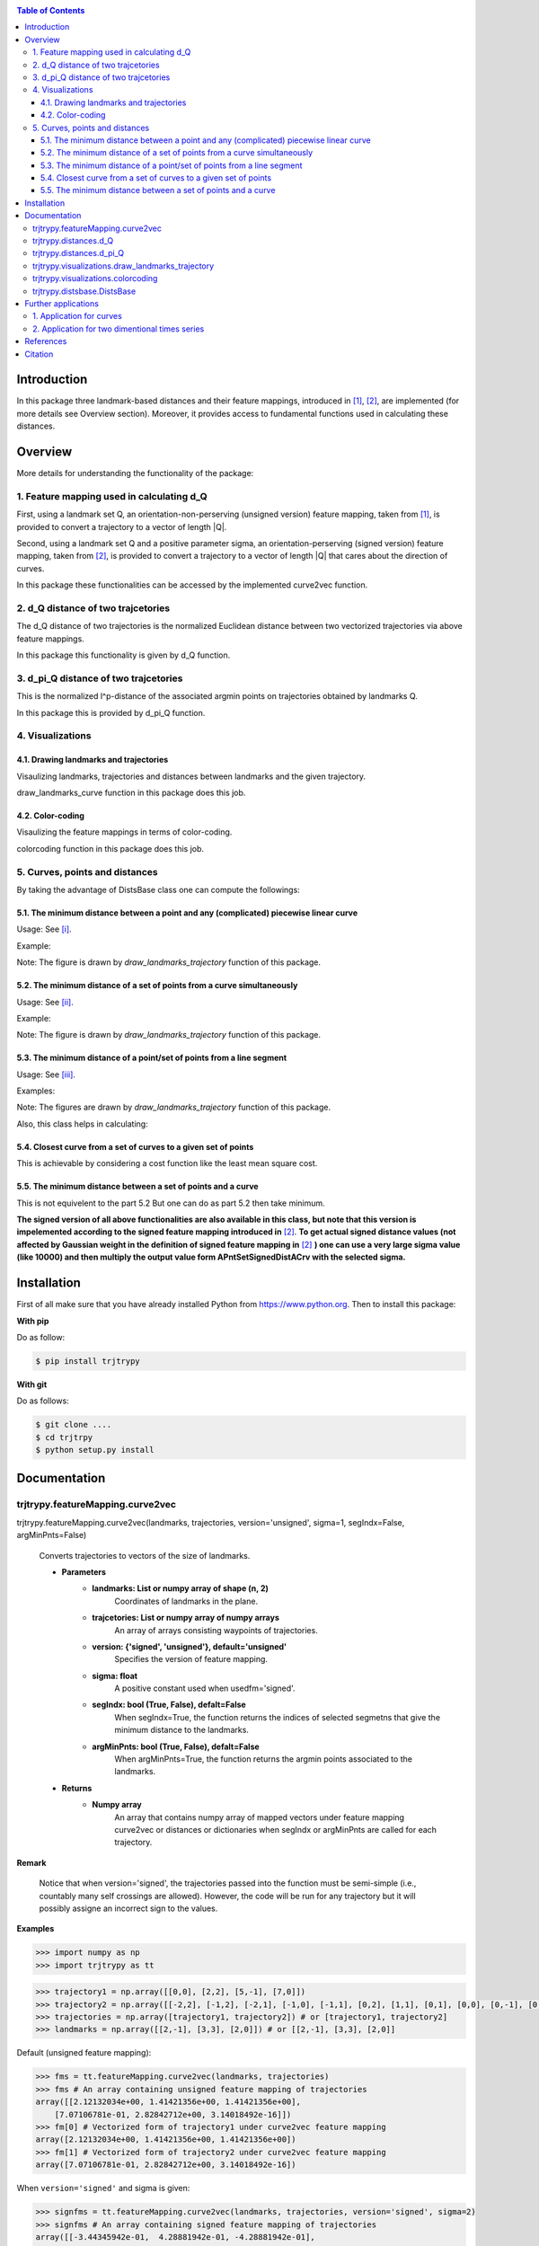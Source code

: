 |PyPI license|   |Documentation Status|

.. |PyPI license| image:: https://img.shields.io/pypi/l/ansicolortags.svg
   :target: https://pypi.python.org/pypi/ansicolortags/

.. |Documentation Status| image:: https://readthedocs.org/projects/ansicolortags/badge/?version=latest
      :target: http://ansicolortags.readthedocs.io/?badge=latest

.. contents:: Table of Contents
  :depth: 7



  
  
Introduction
************
In this package three landmark-based distances and their 
feature mappings, introduced in [1]_, [2]_, are implemented (for more details see Overview section). Moreover, it provides
access to fundamental functions used in calculating these distances.


Overview
********
More details for understanding the functionality of the package: 

1. Feature mapping used in calculating d_Q
==========================================


First, using a landmark set Q, an orientation-non-perserving (unsigned version) feature mapping, taken from [1]_, is provided to convert a trajectory to a vector of length \|Q|\.

Second, using a landmark set Q and a positive parameter sigma, an orientation-perserving (signed version) feature mapping, taken from [2]_, is provided to convert a trajectory to a vector of length \|Q|\  that cares about the direction of curves.


In this package these functionalities can be accessed by the implemented curve2vec function.




2. d_Q distance of two trajcetories
===================================
   
The d_Q distance of two trajectories is the normalized Euclidean distance between two vectorized trajectories via above feature mappings.

In this package this functionality is given by d_Q function.




3. d_pi_Q distance of two trajcetories
=======================================
  
This is the normalized l^p-distance of the associated argmin points on trajectories obtained by landmarks Q.

In this package this is provided by d_pi_Q function.


4. Visualizations
=================

   
4.1. Drawing landmarks and trajectories
#######################################

Visaulizing landmarks, trajectories and distances between landmarks and the given trajectory.

draw_landmarks_curve function in this package does this job.

4.2. Color-coding
#################

Visaulizing the feature mappings in terms of color-coding.

colorcoding function in this package does this job.


5. Curves, points and distances
===============================

By taking the advantage of DistsBase class one can compute the followings:


5.1. The minimum distance between a point and any (complicated) piecewise linear curve
#########################################################################################

Usage: See [i]_.

Example: 

.. image:: images/point_curve.jpeg

Note: The figure is drawn by *draw_landmarks_trajectory* function of this package.

5.2. The minimum distance of a set of points from a curve simultaneously
###########################################################################

Usage: See [ii]_.

Example: 

.. image:: images/points_curve.jpeg

Note: The figure is drawn by *draw_landmarks_trajectory* function of this package.

5.3. The minimum distance of a point/set of points from a line segment
#########################################################################

Usage: See [iii]_.

Examples: 

.. image:: images/point_linesegment.jpeg
.. image:: images/points_linesegment.jpeg

Note: The figures are drawn by *draw_landmarks_trajectory* function of this package.


Also, this class helps in calculating:

5.4. Closest curve from a set of curves to a given set of points
###################################################################

This is achievable by considering a cost function like the least mean square cost.

5.5. The minimum distance between a set of points and a curve
##############################################################

This is not equivelent to the part 5.2 But one can do as part 5.2 then take minimum.


**The signed version of all above functionalities are also available in this class, but note that this version is impelemented according to the signed feature mapping introduced in** [2]_. \ 
**To get actual signed distance values (not affected by Gaussian weight in the definition of signed feature mapping in** [2]_ **) one can use a very large sigma value (like 10000) and then multiply the output value form APntSetSignedDistACrv with the selected sigma.**



Installation
************


First of all make sure that you have already installed Python from https://www.python.org. Then to install this package:

**With pip**

Do as follow:

.. code-block::

   $ pip install trjtrypy

**With git**

Do as follows:

.. code-block::

   $ git clone ....
   $ cd trjtrpy
   $ python setup.py install






Documentation
*************

trjtrypy.featureMapping.curve2vec
=================================
trjtrypy.featureMapping.curve2vec(landmarks, trajectories, version='unsigned', sigma=1, segIndx=False, argMinPnts=False)

   Converts trajectories to vectors of the size of landmarks.

   * **Parameters**
         * **landmarks:  List or numpy array of shape (n, 2)** \ 
            Coordinates of landmarks in the plane.

         * **trajcetories: List or numpy array of numpy arrays** \ 
            An array of arrays consisting waypoints of trajectories.

         * **version: {'signed', 'unsigned'}, default='unsigned'** \
            Specifies the version of feature mapping.

         * **sigma: float** \
            A positive constant used when usedfm='signed'.

         * **segIndx: bool (True, False), defalt=False** \
               When segIndx=True, the function returns the indices of selected segmetns that give the minimum distance to the landmarks.   

         * **argMinPnts: bool (True, False), defalt=False** \
               When argMinPnts=True, the function returns the argmin points associated to the landmarks.   
               
   * **Returns**
         * **Numpy array** \
            An array that contains numpy array of mapped vectors under feature mapping curve2vec or distances or dictionaries when segIndx or argMinPnts are called for each trajectory.

**Remark**

   Notice that when version='signed', the trajectories passed into the function must be semi-simple (i.e., countably many self crossings are allowed).
   However, the code will be run for any trajectory but it will possibly assigne an incorrect sign to the values.

**Examples**

.. code-block:: python

   >>> import numpy as np
   >>> import trjtrypy as tt
   

.. code-block:: python

   >>> trajectory1 = np.array([[0,0], [2,2], [5,-1], [7,0]])
   >>> trajectory2 = np.array([[-2,2], [-1,2], [-2,1], [-1,0], [-1,1], [0,2], [1,1], [0,1], [0,0], [0,-1], [0,-2], [-1,-1], [1,-1], [2,0]])
   >>> trajectories = np.array([trajectory1, trajectory2]) # or [trajectory1, trajectory2]
   >>> landmarks = np.array([[2,-1], [3,3], [2,0]]) # or [[2,-1], [3,3], [2,0]]

Default (unsigned feature mapping):

.. code-block:: python

   >>> fms = tt.featureMapping.curve2vec(landmarks, trajectories)
   >>> fms # An array containing unsigned feature mapping of trajectories
   array([[2.12132034e+00, 1.41421356e+00, 1.41421356e+00],
       [7.07106781e-01, 2.82842712e+00, 3.14018492e-16]])
   >>> fm[0] # Vectorized form of trajectory1 under curve2vec feature mapping
   array([2.12132034e+00, 1.41421356e+00, 1.41421356e+00])
   >>> fm[1] # Vectorized form of trajectory2 under curve2vec feature mapping
   array([7.07106781e-01, 2.82842712e+00, 3.14018492e-16])

When ``version='signed'`` and sigma is given:

.. code-block:: python

   >>> signfms = tt.featureMapping.curve2vec(landmarks, trajectories, version='signed', sigma=2)
   >>> signfms # An array containing signed feature mapping of trajectories
   array([[-3.44345942e-01,  4.28881942e-01, -4.28881942e-01],
       [-3.12009772e-01,  1.91392993e-01, -1.57009246e-16]])
   >>> signfm[0] # Vectorized form of trajectory1 under curve2vec feature mapping
   array([-3.44345942e-01,  4.28881942e-01, -4.28881942e-01])
   >>> signfm[1] # Vectorized form of trajectory2 under curve2vec feature mapping
   array([-3.12009772e-01,  1.91392993e-01, -1.57009246e-16])

In both signed and unsigned versions setting ``segIndx=True`` will return an array of dictionaries: 

.. code-block:: python

   >>> segindxfms = tt.featureMapping.curve2vec(landmarks, trajectories, segIndx=True)
   >>> segindxfms # See figure 1 and figure 2 
   array([{'UnsignedCurve2Vec': array([2.12132034, 1.41421356, 1.41421356]), 'SelectedSegmentsIndex': array([0, 0, 0], dtype=int64)},
       {'UnsignedCurve2Vec': array([7.07106781e-01, 2.82842712e+00, 3.14018492e-16]), 'SelectedSegmentsIndex': array([12,  5, 12], dtype=int64)}],
      dtype=object)
   >>> segindxfms[0] # See figure 1
   {'SelectedSegmentsIndex': array([0, 0, 0]),
   'UnsignedCurve2Vec': array([2.12132034, 1.41421356, 1.41421356])}
   >>> segindxfms[0]['SelectedSegmentsIndex'] # Output determines that which segments of trajectory1 are selected by the landmarks. As an example, first landmark has selected the first segment (0 index segment) of trajectory1.
   array([0, 0, 0])
   >>> segindxfms[0]['UnsignedCurve2Vec']  # Output determines landmarks unsigned distances from trajectory1. As an example, first landmark unsigned distance from trajectory1 is 2.12132034.
   array([2.12132034, 1.41421356, 1.41421356])
   >>> segindxfms[1]
   {'UnsignedCurve2Vec': array([7.07106781e-01, 2.82842712e+00, 3.14018492e-16]), 'SelectedSegmentsIndex': array([12,  5, 12], dtype=int64)}

Also, setting ``argMinPnts=True`` will return argmin points selected by landmarks:

.. code-block:: python

   >>> argminfms = tt.featureMapping.curve2vec(landmarks, trajectories, argMinPnts=True)
   >>> argminfms # See figure 1 and figure 2 
   array([{'UnsignedCurve2Vec': array([2.12132034, 1.41421356, 1.41421356]), 'ArgMinPoints': array([[0.5, 0.5],
       [2. , 2. ],
       [1. , 1. ]])},
       {'UnsignedCurve2Vec': array([7.07106781e-01, 2.82842712e+00, 3.14018492e-16]), 'ArgMinPoints': array([[ 1.50000000e+00, -5.00000000e-01],
       [ 1.00000000e+00,  1.00000000e+00],
       [ 2.00000000e+00, -2.22044605e-16]])}], dtype=object)
   >>> argminfms[0] # See figure 1
   {'ArgMinPoints': array([[0.5, 0.5],
        [2. , 2. ],
        [1. , 1. ]]),
   'UnsignedCurve2Vec': array([2.12132034, 1.41421356, 1.41421356])}
   >>> argminfms[0]['ArgMinPoints'] # Output determines which points of trajectory1 are selected by the landmarks. As an example, first landmark selects the point [0.5, 0.5] on trajectory1.
   array([[0.5, 0.5],
       [2. , 2. ],
       [1. , 1. ]])
   >>> argminfms[0]['UnsignedCurve2Vec']  # Output determines landmarks unsigned distances from trajectory1. As an example, first landmark unsigned distance from trajectory1 is 2.12132034.
   array([2.12132034, 1.41421356, 1.41421356])
   >>> argminfms[1]
   {'UnsignedCurve2Vec': array([7.07106781e-01, 2.82842712e+00, 3.14018492e-16]), 'ArgMinPoints': array([[ 1.50000000e+00, -5.00000000e-01],
       [ 1.00000000e+00,  1.00000000e+00],
       [ 2.00000000e+00, -2.22044605e-16]])}

Figure 1:

.. image:: images/detailtraj1.jpg


Figure 2:

.. image:: images/detailtraj2.jpg


A combination of above functionalities can also be used:

.. code-block:: python

   >>> tt.featureMapping.curve2vec(landmarks, trajectories, segIndx=True, argMinPnts=True)
   array([{'UnsignedCurve2Vec': array([2.12132034, 1.41421356, 1.41421356]), 'SelectedSegmentsIndex': array([0, 0, 0], dtype=int64), 'ArgMinPoints': array([[0.5, 0.5],
       [2. , 2. ],
       [1. , 1. ]])},
       {'UnsignedCurve2Vec': array([7.07106781e-01, 2.82842712e+00, 3.14018492e-16]), 'SelectedSegmentsIndex': array([12,  5, 12], dtype=int64), 'ArgMinPoints': array([[ 1.50000000e+00, -5.00000000e-01],
       [ 1.00000000e+00,  1.00000000e+00],
       [ 2.00000000e+00, -2.22044605e-16]])}], dtype=object)
   >>> tt.featureMapping.curve2vec(landmarks, trajectories, version='signed', sigma=0.9, segIndx=True, argMinPnts=True)
   array([{'SignedCurve2Vec': array([-0.00911206,  0.1330272 , -0.1330272 ]), 'SelectedSegmentsIndex': array([0, 0, 0], dtype=int64), 'ArgMinPoints': array([[0.5, 0.5],
       [2. , 2. ],
       [1. , 1. ]])},
       {'SignedCurve2Vec': array([-4.23798562e-01,  1.61426291e-04, -3.48909435e-16]), 'SelectedSegmentsIndex': array([12,  5, 12], dtype=int64), 'ArgMinPoints': array([[ 1.50000000e+00, -5.00000000e-01],
       [ 1.00000000e+00,  1.00000000e+00],
       [ 2.00000000e+00, -2.22044605e-16]])}], dtype=object)



trjtrypy.distances.d_Q
======================

trjtrypy.distances.d_Q(landmarks, trajectory1, trajectory2, usedfm='unsigned', sigma=1, p=2)

   Calculating d_Q distance of two trajectories.
      
   * **Parameters**
      * **landmarks:  List or numpy array of shape (n, 2)** \ 
                     Coordinates of landmarks in the plane.
      

      * **trajectory1: Numpy array of shape (n1, 2)** \
                      Coordinates of waypoints of trajectory1.

      * **trajectory2: Numpy array of shape (n2, 2)** \
                      Coordinates of waypoints of trajectory2.

      * **usedfm: {'signed', 'unsigned'}, default='unsigned'** \
                   Specifies the version of feature mapping.

      * **sigma: float** \
                A positive constant used when usedfm='signed'.

      * **p: float, defalt=2** \
             Specifies the used p-norm (1 <= p<= ∞).
   
   * **Returns**
            * **float** \
               Distance between two trajectories based on Q, sigma and p.

**Examples**

.. code-block:: python

   >>> import numpy as np
   >>> import trjtrypy as tt
   

.. code-block:: python

   >>> trajectory1 = np.array([[0,0], [2,2], [5,-1], [7,0]])
   >>> trajectory2 = np.array([[1,1], [2,2], [4,-2], [4,0]])
   >>> trajectories = np.array([trajectory1, trajectory2]) # or [trajectory1, trajectory2]
   >>> landmarks = np.array([[2,-1], [3,3], [2,0]]) # or [[2,-1], [3,3], [2,0]]


.. code-block:: python

   >>> tt.distances.d_Q(landmarks, trajectory1, trajectory2)
   0.5410108081367118
   >>> tt.distances.d_Q(landmarks, trajectory1, trajectory2, p=5) # Using 5-norm to calculate distacne of two trajcetories.
   0.641559854784373
   >>> tt.distances.d_Q(landmarks, trajectory1, trajectory2, usedfm='signed', sigma=0.1) # Using signed version of the feature mapping in computation (sigma is needed in this version).
   9.320212490006313e-35
   >>> tt.distances.d_Q(landmarks, trajectory1, trajectory2, usedfm='signed', sigma=0.1, p=float('inf')) # Using infinity-norm for calculating distacne of two trajectories.
   1.614308157002897e-34


trjtrypy.distances.d_pi_Q
=========================

trjtrypy.distances.d_pi_Q(landmarks, trajectory1, trajectory2, p=1)

   Calculating d_pi_Q distance between two trajectories.

   * **Parameters**
      * **landmarks:  List or numpy array of shape (n, 2)** \ 
         Coordinates of landmarks in the plane.


      * **trajectory1: Numpy array of shape (n1, 2)** \
         Coordinates of waypoints of trajectory1.

      * **trajectory2: Numpy array of shape (n2, 2)** \
         Coordinates of waypoints of trajectory2.

      * **p: float, defalt=2** \
         Specifies the used p-norm (1 <= p<= ∞).

   * **Returns**

     * **float** \
         Distance between two trajectories based on Q and p.

**Examples**

.. code-block:: python

   >>> import numpy as np
   >>> import trjtrypy as tt
   

.. code-block:: python

   >>> trajectory1 = np.array([[0,0], [2,2], [5,-1], [7,0]])
   >>> trajectory2 = np.array([[1,1], [2,2], [4,-2], [4,0]])
   >>> trajectories = np.array([trajectory1, trajectory2]) # or [trajectory1, trajectory2]
   >>> landmarks = np.array([[2,-1], [3,3], [2,0]]) # or [[2,-1], [3,3], [2,0]]

.. code-block:: python

   >>> tt.distances.d_pi_Q(landmarks, trajectory1, trajectory2)
   1.5811388300841898
   





trjtrypy.visualizations.draw_landmarks_trajectory
=================================================

trjtrpy.visualizations.draw_landmarks_trajectory(landmarks, trajectory, version='unsigned', trj=True, lndmarks=True, dists=True, argminpnts=True, zoom=None, figsize=(10,10))

   Draws trajectory and landmarks.

   * **Parameters**
      * **landmarks:  List or numpy array of shape (n, 2)** \ 
         Coordinates of landmarks in the plane.
      * **trajectory: Numpy array of shape (m, 2)** \
         Coordinates of waypoints of trajectory.
      * **version: {'signed', 'unsigned'}, default='unsigned'** \
         Specifies the version of the feature mapping.
      * **trj: bool (True, False), default='True'** \
           When trj=False, the function will not draw the trajcetory.
      * **lndmarks: bool (True, False), default='True'** \
           When lndmarks=False, the function will not draw the landmarks.
      * **dists: bool (True, False), default = 'True'** \
           When dists=False, the function will not draw distances.
      * **argminpnts: bool (True, False), default='True'** \
           When argminpnts=False, the function will not draw argmin points.
      * **zoom: float, default=None** \
           Zoom out/in in a fixed figure size.
      * **figsize: tuple of integers, default=(10, 10)** \
            Specifies width and height of the figure size.
            
   * **Returns** 
            A figure that contains landmarks, trajectory and other selected options by the user.

**Examples**

.. code-block:: python

   >>> import numpy as np
   >>> import trjtrypy as tt
   

.. code-block:: python

   >>> trajectory = np.array([[-2,2], [-1,2], [-2,1], [-1,0], [-1,1], [0,2], [1,1], [0,1], [0,0], [0,-1], [0,-2], [-1,-1], [1,-1], [2,0]])
   >>> landmarks = np.array([[-2.5,1.5], [-2.5,2], [-2.5,2.5], [-2,0], [-1.5,1], [-1.5,2.5], [-0.5,-0.5], [-0.5,0.5], [-0.5,1], [0,1.5], [0.5,-0.5], [0.5,1.5], [2,-1], [2,0.5], [2.5,0], [2.5,0.5]]) # or [[-2.5,1.5], [-2.5,2], [-2.5,2.5], [-2,0], [-1.5,1], [-1.5,2.5], [-0.5,-0.5], [-0.5,0.5], [-0.5,1], [0,1.5], [0.5,-0.5], [0.5,1.5], [2,-1], [2,0.5], [2.5,0], [2.5,0.5]]


.. code-block:: python

   >>> tt.visualizations.draw_landmarks_trajectory(landmarks,trajectory,version='unsigned',trj=True,lndmarks=True,dists=True,argminpnts=True,zoom=None,figsize=(5,10))
   
.. image:: images/traj2.jpg
        :width: 600px
        :height: 500px

In signed version the trajectory will be drawn in a directed form. As mentioned in reference distances in end points of the trajectory is not 2-norm, so those distances are shown by dotted line segments in visualization:

.. code-block:: python

   >>>  tt.visualizations.draw_landmarks_trajectory(landmarks,trajectory,version='signed',trj=True,lndmarks=True,dists=True,argminpnts=True,zoom=None,figsize=(10,10))
   
.. image:: images/traj2direct.jpg
  :width: 600px
  :height: 500px        






trjtrypy.visualizations.colorcoding
===================================

trjtrypy.visualizations.colorcoding(vectorizedfunc, trajectory, zoom=None, dpi=50, figsize=(10,10))

   Color code the feature mapping functions.
   
   * **Parameters**
      * **vectorizedfunc: vectorized function** \
         Vectorized feature mapping function.
      * **trajectory: Numpy array of shape (m, 2)** \
         Coordinates of waypoints of trajectory.
      * **zoom: float, default=None** \
         Zoom out/in in a fixed figure size.
      * **dpi: int, default=50** \
         Specifies the resolution of the figure.
      * **figsize: tuple of integers, default=(10, 10)** \
         Specifies width and height of the figure.
   * **Returns**   
         The color-coded visualization of the specified feature mapping.

**Examples**

Color-coding of the unsigned version of the feature mappping:

.. code-block:: python

   import numpy as np
   import trjtrypy as tt


   trajectory=np.array([[0,0], [2,2], [5,-1], [7,0]]) # or [[0,0], [2,2], [5,-1], [7,0]]
   # define the feature mapping function as follows:
   def fmfunc(x,y): 
      return tt.featureMappings.curve2vec([[x,y]], [trajectory])[0]
   # vectorize above function with numpy vectorize function
   fmfunc=np.vectorize(fmfunc)
   # color-code
   colorcoding(fmfunc, trajectory) # figure 3

Figure 3:
(With radio buttons one can choose the type of colormap)

.. image:: images/colorcodeunsigned.jpg
   :width: 600px
   :height: 300px     


Color-coding of the signed version of the feature mappping:

.. code-block:: python

   import numpy as np
   import trjtrypy as tt


   trajectory=np.array([[0,0], [2,2], [5,-1], [7,0]]) # or [[0,0], [2,2], [5,-1], [7,0]]
   # define the feature mapping function as follows:
   def fmfunc(x,y): 
      return tt.featureMappings.curve2vec([[x,y]], [trajectory], version='signed')[0]
   # vectorize above function with numpy vectorize function
   fmfunc=np.vectorize(fmfunc)
   # color-code
   colorcoding(fmfunc, trajectory) # figure 4

Figure 4:

.. image:: images/colorcodesigned.jpg
   :width: 600px
   :height: 300px








trjtrypy.distsbase.DistsBase
============================

.. [i] The minimum distance between a point and any (complicated) piecewise linear curve:

.. code-block:: python

   import numpy as np
   from trjtrypy.distsbase import DistsBase


   # define a point
   apoint=np.array([[-0.5, -0.5]])
   # define a curve
   curve=np.array([[-2,2], [-1,2], [-2,1], [-1,0], [-1,1], [0,2], [1,1], [0,1], [0,0], [0,-1], [0,-2], [-1,-1], [1,-1], [2,0]])

   d=DistsBase()
   d.APntSetDistACrv(apoint, curve) # returns array([0.5])
   


.. [ii] The minimum distance of a set of points from a curve simultaneously:

.. code-block:: python

   import numpy as np
   from trjtrypy.distsbase import DistsBase


   # define a set of points
   setpoints=np.array([[-2.5,1.5], [-2.5,2], [-2.5,2.5], [-2,0], [-1.5,1], [-1.5,2.5], [-0.5,-0.5], [-0.5,0.5], [-0.5,1], [0,1.5], [0.5,-0.5], [0.5,1.5], [2,-1], [2,0.5], [2.5,0], [2.5,0.5]])
   # define a curve
   curve=np.array([[-2,2], [-1,2], [-2,1], [-1,0], [-1,1], [0,2], [1,1], [0,1], [0,0], [0,-1], [0,-2], [-1,-1], [1,-1], [2,0]])

   d=DistsBase()
   d.APntSetDistACrv(setpoints, curve) # returns array([7.07106781e-01, 5.00000000e-01, 7.07106781e-01, 7.07106781e-01,
                                       #                3.53553391e-01, 5.00000000e-01, 5.00000000e-01, 5.00000000e-01,
                                       #                3.53553391e-01, 3.53553391e-01, 5.00000000e-01, 1.57009246e-16,
                                       #                7.07106781e-01, 5.00000000e-01, 5.00000000e-01, 7.07106781e-01])


.. [iii] The minimum distance of a point/set of points from a line segment:

.. code-block:: python

   import numpy as np
   from trjtrypy.distsbase import DistsBase


   # define a point
   apoint=np.array([[-0.5, -0.5]])
   # define a line segment
   linesegment=np.array([[1,-1], [2,0]])

   d=DistsBase()
   d.APntSetDistACrv(apoint, linesegment) # returns array([4.24264069])




   #define a set of points
   setpoints=np.array([[-2.5,1.5], [-2.5,2], [-2.5,2.5], [-2,0], [-1.5,1], [-1.5,2.5], [-0.5,-0.5], [-0.5,0.5], [-0.5,1], [0,1.5], [0.5,-0.5], [0.5,1.5], [2,-1], [2,0.5], [2.5,0], [2.5,0.5]])
   linesegment=np.array([[1,-1], [2,0]])

   d.APntSetDistACrv(setpoints, linesegment) # returns array([4.30116263 4.60977223 4.94974747 3.16227766 3.20156212 4.24264069
                                             #                1.58113883 2.12132034 2.47487373 2.47487373 0.70710678 2.12132034
                                             #                0.70710678 0.5        0.5        0.70710678]) 








Further applications
********************

1. Application for curves
==========================
One can approximate any continues function via trajectories with a sufficent accuracy
and then apply this package functionalities for curves.

2. Application for two dimentional times series
===============================================
By connecting consecutive points in a 2d times series one can make a trajectory in order 
to use this package functionalities.




References
**********

.. [1]  Jeff M. Phillips and Pingfan Tang. Simple distances for trajectories via landmarks. In ACM GIS SIGSPATIAL, 2019.
         https://dl.acm.org/doi/pdf/10.1145/3347146.3359098


.. [2]  Jeff M. Phillips and Hasan Pourmahmood-Aghababa. Orientation-Preserving Vectorized Distance Between Curves. MSML21, August 2021.
         https://arxiv.org/pdf/2007.15924

Citation
********

If you found this package or information helpful, please cite above references.











